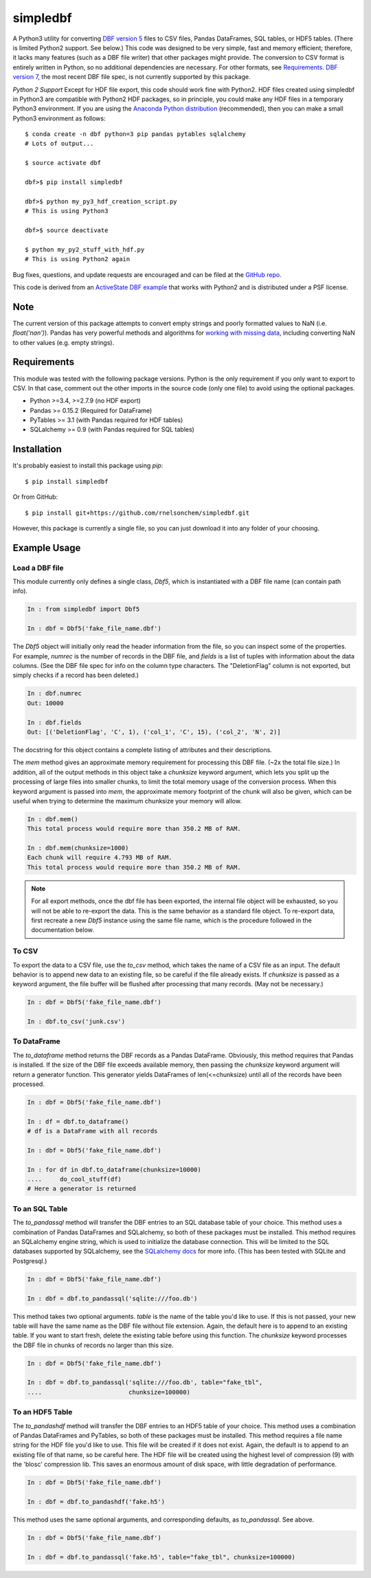simpledbf
#########

A Python3 utility for converting `DBF version 5`_ files to CSV files, Pandas
DataFrames, SQL tables, or HDF5 tables. (There is limited Python2 support. See
below.) This code was designed to be very simple, fast and memory efficient;
therefore, it lacks many features (such as a DBF file writer) that other
packages might provide. The conversion to CSV format is entirely written in
Python, so no additional dependencies are necessary. For other formats, see
`Requirements`_. `DBF version 7`_, the most recent DBF file spec, is not
currently supported by this package.

*Python 2 Support* Except for HDF file export, this code should work fine with
Python2. HDF files created using simpledbf in Python3 are compatible with
Python2 HDF packages, so in principle, you could make any HDF files in a
temporary Python3 environment. If you are using the `Anaconda Python
distribution`_ (recommended), then you can make a small Python3 environment as
follows::

    $ conda create -n dbf python=3 pip pandas pytables sqlalchemy
    # Lots of output...
    
    $ source activate dbf

    dbf>$ pip install simpledbf

    dbf>$ python my_py3_hdf_creation_script.py
    # This is using Python3

    dbf>$ source deactivate

    $ python my_py2_stuff_with_hdf.py
    # This is using Python2 again

Bug fixes, questions, and update requests are encouraged and can be filed at
the `GitHub repo`_. 

This code is derived from an  `ActiveState DBF example`_ that works with
Python2 and is distributed under a PSF license.

.. _Anaconda Python distribution: http://continuum.io/downloads
.. _DBF version 5: http://www.oocities.org/geoff_wass/dBASE/GaryWhite/
        dBASE/FAQ/qformt.htm
.. _ActiveState DBF example: http://code.activestate.com/recipes/
        362715-dbf-reader-and-writer/
.. _DBF version 7: http://www.dbase.com/KnowledgeBase/int/db7_file_fmt.htm
.. _GitHub repo: https://github.com/rnelsonchem/simpledbf

Note
----

The current version of this package attempts to convert empty strings and
poorly formatted values to NaN (i.e. `float('nan')`). Pandas has very powerful
methods and algorithms for `working with missing data`_, including converting
NaN to other values (e.g. empty strings).

.. _working with missing data: http://pandas.pydata.org/pandas-docs/stable/
        missing_data.html
        
.. _Requirements:

Requirements
------------

This module was tested with the following package versions. Python is the only
requirement if you only want to export to CSV. In that case, comment out the
other imports in the source code (only one file) to avoid using the optional
packages.

* Python >=3.4, >=2.7.9 (no HDF export)

* Pandas >= 0.15.2 (Required for DataFrame)

* PyTables >= 3.1 (with Pandas required for HDF tables)

* SQLalchemy >= 0.9 (with Pandas required for SQL tables)

Installation
------------

It's probably easiest to install this package using `pip`::

    $ pip install simpledbf

Or from GitHub::

    $ pip install git+https://github.com/rnelsonchem/simpledbf.git

However, this package is currently a single file, so you can just download it
into any folder of your choosing.

Example Usage
-------------

Load a DBF file
+++++++++++++++

This module currently only defines a single class, `Dbf5`, which is
instantiated with a DBF file name (can contain path info).

.. code::

    In : from simpledbf import Dbf5

    In : dbf = Dbf5('fake_file_name.dbf')

The `Dbf5` object will initially only read the header information from the
file, so you can inspect some of the properties. For example, `numrec` is the
number of records in the DBF file, and `fields` is a list of tuples with
information about the data columns. (See the DBF file spec for info on the
column type characters. The "DeletionFlag" column is not exported, but simply
checks if a record has been deleted.)

.. code::

    In : dbf.numrec
    Out: 10000

    In : dbf.fields
    Out: [('DeletionFlag', 'C', 1), ('col_1', 'C', 15), ('col_2', 'N', 2)]

The docstring for this object contains a complete listing of attributes and
their descriptions.

The `mem` method gives an approximate memory requirement for processing this
DBF file. (~2x the total file size.) In addition, all of the output methods in
this object take a `chunksize` keyword argument, which lets you split up the
processing of large files into smaller chunks, to limit the total memory usage
of the conversion process. When this keyword argument is passed into `mem`,
the approximate memory footprint of the chunk will also be given, which can be
useful when trying to determine the maximum chunksize your memory will allow.

.. code::

    In : dbf.mem()
    This total process would require more than 350.2 MB of RAM. 

    In : dbf.mem(chunksize=1000)
    Each chunk will require 4.793 MB of RAM.
    This total process would require more than 350.2 MB of RAM.

.. note::

    For all export methods, once the dbf file has been exported, the internal
    file object will be exhausted, so you will not be able to re-export the
    data. This is the same behavior as a standard file object. To re-export
    data, first recreate a new `Dbf5` instance using the same file name, which
    is the procedure followed in the documentation below.
    
To CSV
++++++

To export the data to a CSV file, use the `to_csv` method, which takes the
name of a CSV file as an input. The default behavior is to append new data to
an existing file, so be careful if the file already exists. If `chunksize` is
passed as a keyword argument, the file buffer will be flushed after processing
that many records. (May not be necessary.)

.. code::

    In : dbf = Dbf5('fake_file_name.dbf')

    In : dbf.to_csv('junk.csv')

To DataFrame 
++++++++++++ 

The `to_dataframe` method returns the DBF records as a Pandas DataFrame.
Obviously, this method requires that Pandas is installed. If the size of the
DBF file exceeds available memory, then passing the `chunksize` keyword
argument will return a generator function. This generator yields DataFrames of
len(<=chunksize) until all of the records have been processed.

.. code::

    In : dbf = Dbf5('fake_file_name.dbf')

    In : df = dbf.to_dataframe()
    # df is a DataFrame with all records

    In : dbf = Dbf5('fake_file_name.dbf')

    In : for df in dbf.to_dataframe(chunksize=10000)
    ....     do_cool_stuff(df)
    # Here a generator is returned

To an SQL Table
+++++++++++++++

The `to_pandassql` method will transfer the DBF entries to an SQL database
table of your choice. This method uses a combination of Pandas DataFrames and
SQLalchemy, so both of these packages must be installed. This method requires
an SQLalchemy engine string, which is used to initialize the database
connection. This will be limited to the SQL databases supported by SQLalchemy,
see the `SQLalchemy docs`_ for more info. (This has been tested with SQLite
and Postgresql.)

.. code::

    In : dbf = Dbf5('fake_file_name.dbf')

    In : dbf = dbf.to_pandassql('sqlite:///foo.db')

This method takes two optional arguments. `table` is the name of the table
you'd like to use. If this is not passed, your new table will have the same
name as the DBF file without file extension. Again, the default here is to
append to an existing table. If you want to start fresh, delete the existing
table before using this function. The `chunksize` keyword processes the DBF
file in chunks of records no larger than this size.

.. code::

    In : dbf = Dbf5('fake_file_name.dbf')

    In : dbf = dbf.to_pandassql('sqlite:///foo.db', table="fake_tbl",
    ....                        chunksize=100000)
    
.. _SQLalchemy docs: http://docs.sqlalchemy.org/en/rel_0_9/core/engines.html

To an HDF5 Table
++++++++++++++++

The `to_pandashdf` method will transfer the DBF entries to an HDF5 table of
your choice. This method uses a combination of Pandas DataFrames and PyTables,
so both of these packages must be installed. This method requires a file name
string for the HDF file you'd like to use. This file will be created if it
does not exist.  Again, the default is to append to an existing file of that
name, so be careful here. The HDF file will be created using the highest level
of compression (9) with the 'blosc' compression lib. This saves an enormous
amount of disk space, with little degradation of performance.

.. code::

    In : dbf = Dbf5('fake_file_name.dbf')

    In : dbf = dbf.to_pandashdf('fake.h5')

This method uses the same optional arguments, and corresponding defaults, as
`to_pandassql`. See above.

.. code::

    In : dbf = Dbf5('fake_file_name.dbf')

    In : dbf = dbf.to_pandassql('fake.h5', table="fake_tbl", chunksize=100000)


